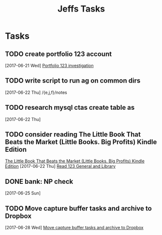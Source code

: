 #+TITLE: Jeffs Tasks
#+SEQ_TODO: NEXT(n) TODO(t) WAITING(w) SOMEDAY(s) PROJ(p) | DONE(d) CANCELLED(c) DEFERRED(D)

* Tasks
** TODO create portfolio 123 account
   SCHEDULED: <2017-07-01 Sat>
   [2017-06-21 Wed]
   [[file:/j/notes/todo.org::*Portfolio%20123%20investigation][Portfolio 123 investigation]]
** TODO write script to run ag on common dirs
   [2017-06-22 Thu]
   /{e,j,f}/notes
** TODO research mysql ctas create table as
   [2017-06-22 Thu]
** TODO consider reading The Little Book That Beats the Market (Little Books. Big Profits) Kindle Edition
   [[https://smile.amazon.com/Little-Beats-Market-Books-Profits-ebook/dp/B000YIUWFQ/ref%3Dtmm_kin_swatch_0?_encoding%3DUTF8&qid%3D&sr%3D][The Little Book That Beats the Market (Little Books. Big Profits) Kindle Edition]]
   [2017-06-22 Thu]
   [[file:/j/notes/notes.org::*Read%20123%20General%20and%20Library][Read 123 General and Library]]
** DONE bank: NP check
   SCHEDULED: <2017-06-26 Mon>
   [2017-06-25 Sun]
** TODO Move capture buffer tasks and archive to Dropbox
   [2017-06-28 Wed]
   [[file:/j/notes/todo.org::*Move%20capture%20buffer%20tasks%20and%20archive%20to%20Dropbox][Move capture buffer tasks and archive to Dropbox]]

